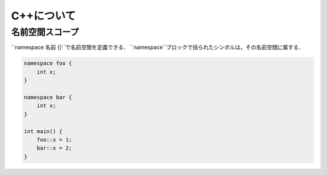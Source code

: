 C++について
================================================================

名前空間スコープ
----------------------------------------------------------------

``namespace 名前 {}``で名前空間を定義できる．
``namespace``ブロックで括られたシンボルは，その名前空間に属する．

.. code-block:: cpp

    namespace foo {
        int x;
    }

    namespace bar {
        int x;
    }

    int main() {
        foo::x = 1;
        bar::x = 2;
    }

